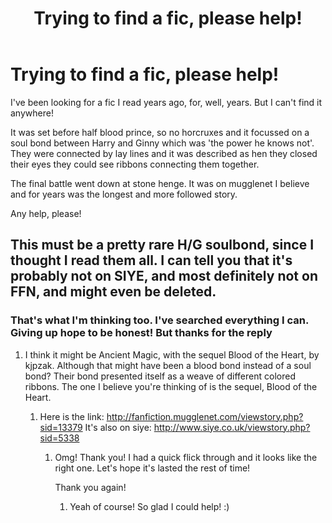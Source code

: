 #+TITLE: Trying to find a fic, please help!

* Trying to find a fic, please help!
:PROPERTIES:
:Author: aidacaroti
:Score: 0
:DateUnix: 1494175995.0
:DateShort: 2017-May-07
:END:
I've been looking for a fic I read years ago, for, well, years. But I can't find it anywhere!

It was set before half blood prince, so no horcruxes and it focussed on a soul bond between Harry and Ginny which was 'the power he knows not'. They were connected by lay lines and it was described as hen they closed their eyes they could see ribbons connecting them together.

The final battle went down at stone henge. It was on mugglenet I believe and for years was the longest and more followed story.

Any help, please!


** This must be a pretty rare H/G soulbond, since I thought I read them all. I can tell you that it's probably not on SIYE, and most definitely not on FFN, and might even be deleted.
:PROPERTIES:
:Author: fflai
:Score: 4
:DateUnix: 1494188577.0
:DateShort: 2017-May-08
:END:

*** That's what I'm thinking too. I've searched everything I can. Giving up hope to be honest! But thanks for the reply
:PROPERTIES:
:Author: aidacaroti
:Score: 1
:DateUnix: 1494188845.0
:DateShort: 2017-May-08
:END:

**** I think it might be Ancient Magic, with the sequel Blood of the Heart, by kjpzak. Although that might have been a blood bond instead of a soul bond? Their bond presented itself as a weave of different colored ribbons. The one I believe you're thinking of is the sequel, Blood of the Heart.
:PROPERTIES:
:Author: missrosiegirl101
:Score: 2
:DateUnix: 1494207050.0
:DateShort: 2017-May-08
:END:

***** Here is the link: [[http://fanfiction.mugglenet.com/viewstory.php?sid=13379]] It's also on siye: [[http://www.siye.co.uk/viewstory.php?sid=5338]]
:PROPERTIES:
:Author: missrosiegirl101
:Score: 2
:DateUnix: 1494207145.0
:DateShort: 2017-May-08
:END:

****** Omg! Thank you! I had a quick flick through and it looks like the right one. Let's hope it's lasted the rest of time!

Thank you again!
:PROPERTIES:
:Author: aidacaroti
:Score: 1
:DateUnix: 1494314169.0
:DateShort: 2017-May-09
:END:

******* Yeah of course! So glad I could help! :)
:PROPERTIES:
:Author: missrosiegirl101
:Score: 2
:DateUnix: 1494329378.0
:DateShort: 2017-May-09
:END:
